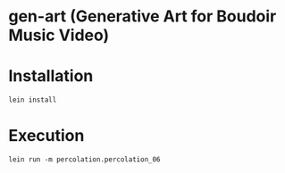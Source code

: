* gen-art (Generative Art for Boudoir Music Video)
* Installation
#+BEGIN_SRC bash
lein install
#+END_SRC
* Execution
#+BEGIN_SRC
lein run -m percolation.percolation_06
#+END_SRC
